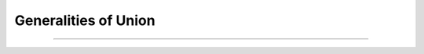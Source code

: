 Generalities of Union
=====================

.. sectionauthor:: Ernesto Soto Gómez <esto.yinyang@gmail.com>
.. codeauthor:: Ernesto Soto Gómez <esto.yinyang@gmail.com>

------------------------
